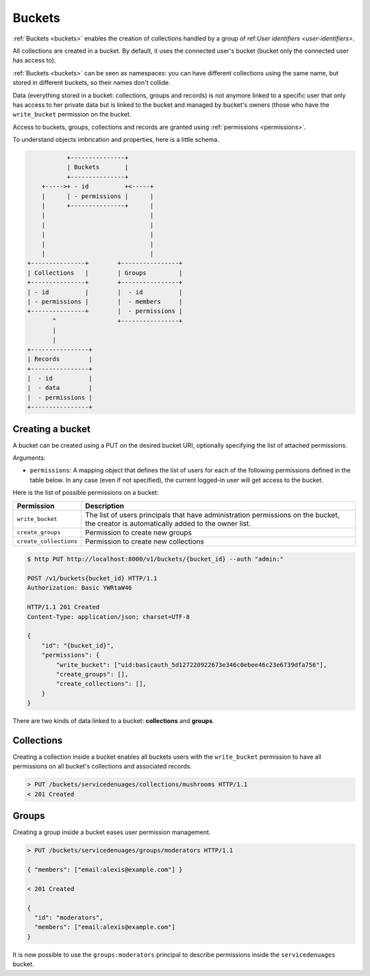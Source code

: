 Buckets
#######

.. _buckets:

:ref:`Buckets <buckets>` enables the creation of collections handled by
a group of ref:`User identifiers <user-identifiers>`.

All collections are created in a bucket. By default, it uses the connected
user's bucket (bucket only the connected user has access to).

:ref:`Buckets <buckets>` can be seen as namespaces: you can have different
collections using the same name, but stored in different buckets, so their
names don't collide.

Data (everything stored in a bucket: collections, groups and records) is
not anymore linked to a specific user that only has access to her private data
but is linked to the bucket and managed by bucket's owners (those who have the
``write_bucket`` permission on the bucket.

Access to buckets, groups, collections and records are granted using
:ref:`permissions <permissions>`.

To understand objects imbrication and properties, here is a little schema.

.. code-block:: text

               +---------------+
               | Buckets       |
               +---------------+
        +----->+ - id          +<-----+
        |      | - permissions |      |
        |      +---------------+      |
        |                             |
        |                             |
        |                             |
        |                             |
        |                             |
    +---------------+        +----------------+
    | Collections   |        | Groups         |
    +---------------+        +----------------+
    | - id          |        |  - id          |
    | - permissions |        |  - members     |
    +---------------+        |  - permissions |
           ^                 +----------------+
           |
           |
    +----------------+
    | Records        |
    +----------------+
    |  - id          |
    |  - data        |
    |  - permissions |
    +----------------+


Creating a bucket
=================

A bucket can be created using a PUT on the desired bucket URI, optionally
specifying the list of attached permissions.

Arguments:

- ``permissions``: A mapping object that defines the list of users for each of
  the following permissions defined in the table below.  In any case (even if
  not specified), the current logged-in user will get access to the bucket.

Here is the list of possible permissions on a bucket:

+------------------------+---------------------------------+
| Permission             | Description                     |
+========================+=================================+
| ``write_bucket``       | The list of users principals    |
|                        | that have administration        |
|                        | permissions on the bucket, the  |
|                        | creator is automatically added  |
|                        | to the owner list.              |
+------------------------+---------------------------------+
| ``create_groups``      | Permission to create new groups |
+------------------------+---------------------------------+
| ``create_collections`` | Permission to create new        |
|                        | collections                     |
+------------------------+---------------------------------+

.. code-block:: http

    $ http PUT http://localhost:8000/v1/buckets/{bucket_id} --auth "admin:"

    POST /v1/buckets{bucket_id} HTTP/1.1
    Authorization: Basic YWRtaW46

    HTTP/1.1 201 Created
    Content-Type: application/json; charset=UTF-8

    {
        "id": "{bucket_id}",
        "permissions": {
            "write_bucket": ["uid:basicauth_5d127220922673e346c0ebee46c23e6739dfa756"],
            "create_groups": [],
            "create_collections": [],
        }
    }

There are two kinds of data linked to a bucket: **collections** and **groups**.


Collections
===========

Creating a collection inside a bucket enables all buckets users with
the ``write_bucket`` permission to have all permissions on all bucket's
collections and associated records.

.. code-block:: http

    > PUT /buckets/servicedenuages/collections/mushrooms HTTP/1.1
    < 201 Created


Groups
======

Creating a group inside a bucket eases user permission management.

.. code-block:: http

    > PUT /buckets/servicedenuages/groups/moderators HTTP/1.1

    { "members": ["email:alexis@example.com"] }

    < 201 Created

    {
      "id": "moderators",
      "members": ["email:alexis@example.com"]
    }

It is now possible to use the ``groups:moderators`` principal to describe
permissions inside the ``servicedenuages`` bucket.


